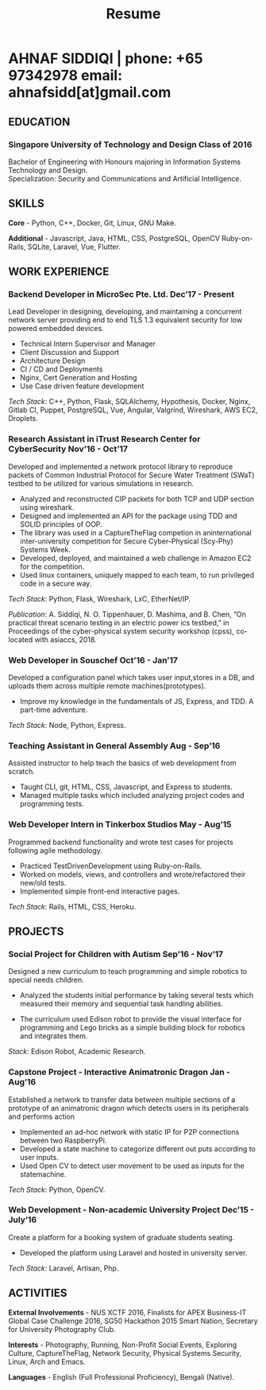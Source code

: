 #+TITLE: Resume
#+HTML_HEAD: <link rel="stylesheet" type="text/css" href="../static/css/resume.css" />
#+HTML_HEAD_EXTRA: <link rel="stylesheet" href="https://fonts.googleapis.com/css?family=Open+Sans">
#+HTML_DOCTYPE: html5
#+OPTIONS: title:nil toc:nil num:nil html-postamble:nil html-preamble:nil html-style:nil html-scripts:nil
#+STARTUP: content
#+macro: span @@html:<span>@@$1@@html:</span>@@
#+macro: contact @@html:<span id="contact">@@@@html:<span>@@phone: $1@@html:</span>@@ @@html:<span>@@email: $2@@html:</span>@@@@html:</span>@@

* AHNAF SIDDIQI | {{{contact(+65 97342978, ahnafsidd[at]gmail.com)}}}
  :PROPERTIES:
  :CUSTOM_ID: resume-head
  :END:

# ** {{{span(PROFILE)}}}

#    I hold a keen interest in the field of network system architecture,
#    embedded systems, and security. I strive for learning and continous
#    improvement. I bring my experience in design thinking to provide a
   
** {{{span(EDUCATION)}}}
*** Singapore University of Technology and Design {{{span(Class of 2016)}}}

   Bachelor of Engineering with Honours majoring in Information Systems
   Technology and Design. \\
   Specialization: Security and Communications and Artificial Intelligence.

** {{{span(SKILLS)}}}

   *Core* - Python, C++, Docker, Git, Linux, GNU Make.

   *Additional* - Javascript, Java, HTML, CSS, PostgreSQL, OpenCV
   Ruby-on-Rails, SQLite, Laravel, Vue, Flutter.

** {{{span(WORK EXPERIENCE)}}}
*** Backend Developer in MicroSec Pte. Ltd. {{{span(Dec’17 - Present)}}}

    Lead Developer in designing, developing, and maintaining a
    concurrent network server providing end to end TLS 1.3 equivalent
    security for low powered embedded devices.

    - Technical Intern Supervisor and Manager
    - Client Discussion and Support
    - Architecture Design
    - CI / CD and Deployments
    - Nginx, Cert Generation and Hosting
    - Use Case driven feature development

    /Tech Stack/: C++, Python, Flask, SQLAlchemy, Hypothesis, Docker,
    Nginx, Gitlab CI, Puppet, PostgreSQL, Vue, Angular, Valgrind,
    Wireshark, AWS EC2, Droplets.
    
*** Research Assistant in iTrust Research Center for CyberSecurity {{{span(Nov’16 - Oct’17)}}}

    Developed and implemented a network protocol library to reproduce
    packets of Common Industrial Protocol for Secure Water Treatment
    (SWaT) testbed to be utilized for various simulations in research.

    - Analyzed and reconstructed CIP packets for both TCP and UDP
      section using wireshark.
    - Designed and implemented an API for the package using TDD and
      SOLID principles of OOP.
    - The library was used in a CaptureTheFlag competion in
      aninternational inter-university competition for Secure
      Cyber-Physical (Scy-Phy) Systems Week.
    - Developed, deployed, and maintained a web challenge in Amazon
      EC2 for the competition.
    - Used linux containers, uniquely mapped to each team, to run
      privileged code in a secure way.

    /Tech Stack/: Python, Flask, Wireshark, LxC, EtherNet/IP.

    /Publication/: A. Siddiqi, N. O. Tippenhauer, D. Mashima, and
    B. Chen, “On practical threat scenario testing in an electric
    power ics testbed,” in Proceedings of the cyber-physical system
    security workshop (cpss), co-located with asiaccs, 2018.

*** Web Developer in Souschef {{{span(Oct’16 - Jan’17)}}}

    Developed a configuration panel which takes user input,stores in a
    DB, and uploads them across multiple remote machines(prototypes).

    - Improve my knowledge in the fundamentals of JS, Express, and
      TDD. A part-time adventure.

    /Tech Stack/: Node, Python, Express.

*** Teaching Assistant in General Assembly {{{span(Aug - Sep’16)}}}

    Assisted instructor to help teach the basics of web development
    from scratch.

    - Taught CLI, git, HTML, CSS, Javascript, and Express to students.
    - Managed multiple tasks which included analyzing project codes
      and programming tests.

*** Web Developer Intern in Tinkerbox Studios {{{span(May - Aug’15)}}}

    Programmed backend functionality and wrote test cases for projects
    following agile methodology.

    - Practiced TestDrivenDevelopment using Ruby-on-Rails.
    - Worked on models, views, and controllers and wrote/refactored
      their new/old tests.
    - Implemented simple front-end interactive pages.

   /Tech Stack/: Rails, HTML, CSS, Heroku.

** {{{span(PROJECTS)}}}

*** Social Project for Children with Autism {{{span(Sep’16 - Nov’17)}}}

    Designed a new curriculum to teach programming and simple robotics
    to special needs children.

    - Analyzed the students initial performance by taking several
      tests which measured their memory and sequential task handling
      abilities.

    - The curriculum used Edison robot to provide the visual interface
      for programming and Lego bricks as a simple building block for
      robotics and integrates them.

    /Stack/: Edison Robot, Academic Research.

*** Capstone Project - Interactive Animatronic Dragon {{{span(Jan - Aug’16)}}}

    Established a network to transfer data between multiple sections
    of a prototype of an animatronic dragon which detects users in its
    peripherals and performs action

    - Implemented an ad-hoc network with static IP for P2P connections
      between two RaspberryPi.
    - Developed a state machine to categorize different out puts
      according to user inputs.
    - Used Open CV to detect user movement to be used as inputs for
      the statemachine.

    /Tech Stack/: Python, OpenCV.

*** Web Development - Non-academic University Project {{{span(Dec’15 - July’16)}}}

    Create a platform for a booking system of graduate students seating.

    - Developed the platform using Laravel and hosted in university server.

    /Tech Stack/: Laravel, Artisan, Php.

** {{{span(ACTIVITIES)}}}

   *External Involvements* - NUS XCTF 2016, Finalists for APEX
   Business-IT Global Case Challenge 2016, SG50 Hackathon 2015 Smart
   Nation, Secretary for University Photography Club.

   *Interests* - Photography, Running, Non-Profit Social Events,
   Exploring Culture, CaptureTheFlag, Network Security, Physical
   Systems Security, Linux, Arch and Emacs.

   *Languages* - English (Full Professional Proficiency), Bengali
   (Native).


